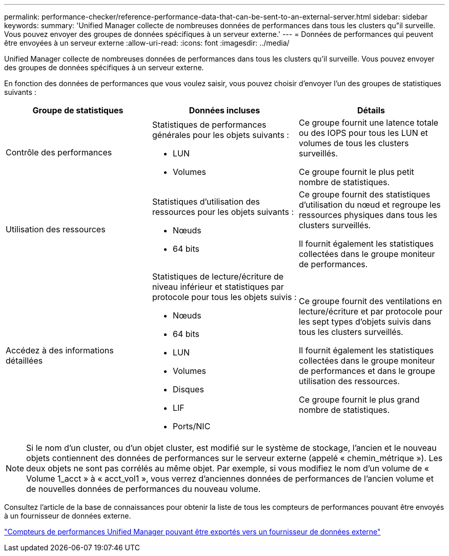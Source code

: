 ---
permalink: performance-checker/reference-performance-data-that-can-be-sent-to-an-external-server.html 
sidebar: sidebar 
keywords:  
summary: 'Unified Manager collecte de nombreuses données de performances dans tous les clusters qu"il surveille. Vous pouvez envoyer des groupes de données spécifiques à un serveur externe.' 
---
= Données de performances qui peuvent être envoyées à un serveur externe
:allow-uri-read: 
:icons: font
:imagesdir: ../media/


[role="lead"]
Unified Manager collecte de nombreuses données de performances dans tous les clusters qu'il surveille. Vous pouvez envoyer des groupes de données spécifiques à un serveur externe.

En fonction des données de performances que vous voulez saisir, vous pouvez choisir d'envoyer l'un des groupes de statistiques suivants :

|===
| Groupe de statistiques | Données incluses | Détails 


 a| 
Contrôle des performances
 a| 
Statistiques de performances générales pour les objets suivants :

* LUN
* Volumes

 a| 
Ce groupe fournit une latence totale ou des IOPS pour tous les LUN et volumes de tous les clusters surveillés.

Ce groupe fournit le plus petit nombre de statistiques.



 a| 
Utilisation des ressources
 a| 
Statistiques d'utilisation des ressources pour les objets suivants :

* Nœuds
* 64 bits

 a| 
Ce groupe fournit des statistiques d'utilisation du nœud et regroupe les ressources physiques dans tous les clusters surveillés.

Il fournit également les statistiques collectées dans le groupe moniteur de performances.



 a| 
Accédez à des informations détaillées
 a| 
Statistiques de lecture/écriture de niveau inférieur et statistiques par protocole pour tous les objets suivis :

* Nœuds
* 64 bits
* LUN
* Volumes
* Disques
* LIF
* Ports/NIC

 a| 
Ce groupe fournit des ventilations en lecture/écriture et par protocole pour les sept types d'objets suivis dans tous les clusters surveillés.

Il fournit également les statistiques collectées dans le groupe moniteur de performances et dans le groupe utilisation des ressources.

Ce groupe fournit le plus grand nombre de statistiques.

|===
[NOTE]
====
Si le nom d'un cluster, ou d'un objet cluster, est modifié sur le système de stockage, l'ancien et le nouveau objets contiennent des données de performances sur le serveur externe (appelé « chemin_métrique »). Les deux objets ne sont pas corrélés au même objet. Par exemple, si vous modifiez le nom d'un volume de « Volume 1_acct » à « acct_vol1 », vous verrez d'anciennes données de performances de l'ancien volume et de nouvelles données de performances du nouveau volume.

====
Consultez l'article de la base de connaissances pour obtenir la liste de tous les compteurs de performances pouvant être envoyés à un fournisseur de données externe.

https://kb.netapp.com/?title=Advice_and_Troubleshooting%2FData_Infrastructure_Management%2FActive_IQ_Unified_Manager%2FWhat_are_the_ActiveIQ_Unified_Manager_performance_counters_that_can_be_exported_to_an_External_Data_Provider%253F["Compteurs de performances Unified Manager pouvant être exportés vers un fournisseur de données externe"]

